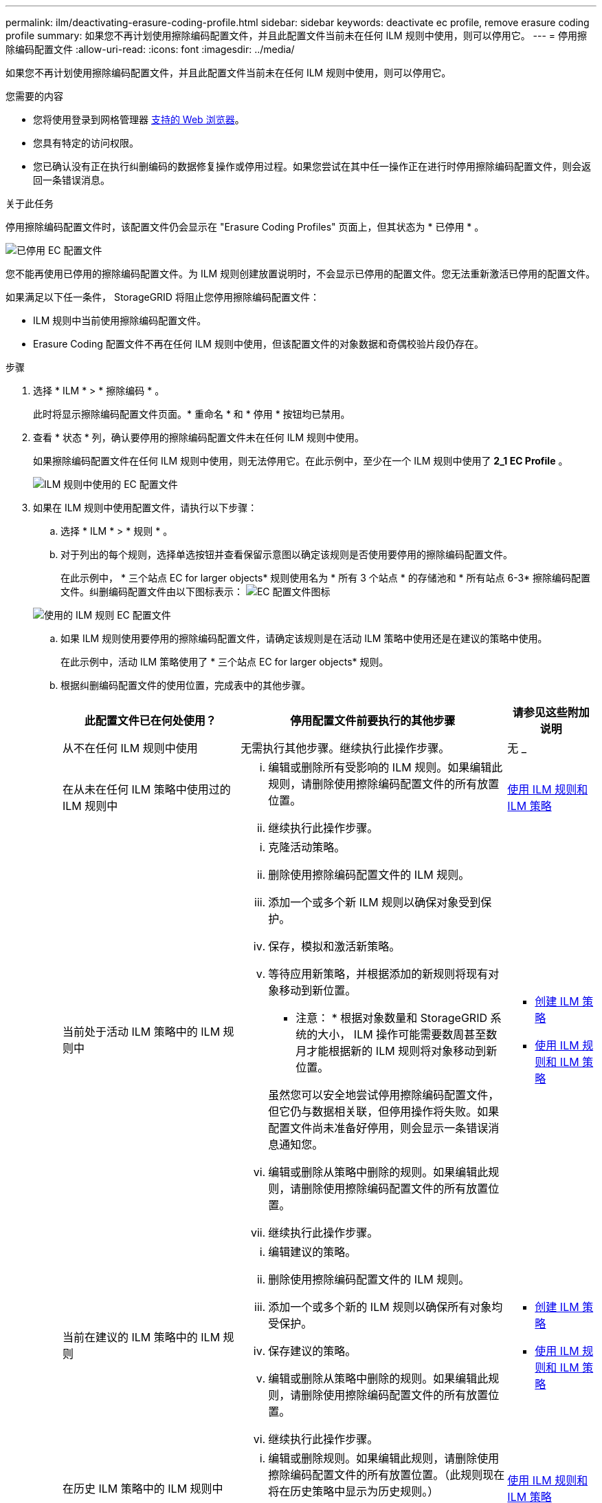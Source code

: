 ---
permalink: ilm/deactivating-erasure-coding-profile.html 
sidebar: sidebar 
keywords: deactivate ec profile, remove erasure coding profile 
summary: 如果您不再计划使用擦除编码配置文件，并且此配置文件当前未在任何 ILM 规则中使用，则可以停用它。 
---
= 停用擦除编码配置文件
:allow-uri-read: 
:icons: font
:imagesdir: ../media/


[role="lead"]
如果您不再计划使用擦除编码配置文件，并且此配置文件当前未在任何 ILM 规则中使用，则可以停用它。

.您需要的内容
* 您将使用登录到网格管理器 xref:../admin/web-browser-requirements.adoc[支持的 Web 浏览器]。
* 您具有特定的访问权限。
* 您已确认没有正在执行纠删编码的数据修复操作或停用过程。如果您尝试在其中任一操作正在进行时停用擦除编码配置文件，则会返回一条错误消息。


.关于此任务
停用擦除编码配置文件时，该配置文件仍会显示在 "Erasure Coding Profiles" 页面上，但其状态为 * 已停用 * 。

image::../media/deactivated_ec_profile.png[已停用 EC 配置文件]

您不能再使用已停用的擦除编码配置文件。为 ILM 规则创建放置说明时，不会显示已停用的配置文件。您无法重新激活已停用的配置文件。

如果满足以下任一条件， StorageGRID 将阻止您停用擦除编码配置文件：

* ILM 规则中当前使用擦除编码配置文件。
* Erasure Coding 配置文件不再在任何 ILM 规则中使用，但该配置文件的对象数据和奇偶校验片段仍存在。


.步骤
. 选择 * ILM * > * 擦除编码 * 。
+
此时将显示擦除编码配置文件页面。* 重命名 * 和 * 停用 * 按钮均已禁用。

. 查看 * 状态 * 列，确认要停用的擦除编码配置文件未在任何 ILM 规则中使用。
+
如果擦除编码配置文件在任何 ILM 规则中使用，则无法停用它。在此示例中，至少在一个 ILM 规则中使用了 *2_1 EC Profile* 。

+
image::../media/ec_profile_used_in_ilm_rule.png[ILM 规则中使用的 EC 配置文件]

. 如果在 ILM 规则中使用配置文件，请执行以下步骤：
+
.. 选择 * ILM * > * 规则 * 。
.. 对于列出的每个规则，选择单选按钮并查看保留示意图以确定该规则是否使用要停用的擦除编码配置文件。
+
在此示例中， * 三个站点 EC for larger objects* 规则使用名为 * 所有 3 个站点 * 的存储池和 * 所有站点 6-3* 擦除编码配置文件。纠删编码配置文件由以下图标表示： image:../media/icon_nms_erasure_coded.gif["EC 配置文件图标"]

+
image::../media/ilm_rule_ec_profile_used.png[使用的 ILM 规则 EC 配置文件]

.. 如果 ILM 规则使用要停用的擦除编码配置文件，请确定该规则是在活动 ILM 策略中使用还是在建议的策略中使用。
+
在此示例中，活动 ILM 策略使用了 * 三个站点 EC for larger objects* 规则。

.. 根据纠删编码配置文件的使用位置，完成表中的其他步骤。
+
[cols="2a,3a,1a"]
|===
| 此配置文件已在何处使用？ | 停用配置文件前要执行的其他步骤 | 请参见这些附加说明 


 a| 
从不在任何 ILM 规则中使用
 a| 
无需执行其他步骤。继续执行此操作步骤。
 a| 
无 _



 a| 
在从未在任何 ILM 策略中使用过的 ILM 规则中
 a| 
... 编辑或删除所有受影响的 ILM 规则。如果编辑此规则，请删除使用擦除编码配置文件的所有放置位置。
... 继续执行此操作步骤。

 a| 
xref:working-with-ilm-rules-and-ilm-policies.adoc[使用 ILM 规则和 ILM 策略]



 a| 
当前处于活动 ILM 策略中的 ILM 规则中
 a| 
... 克隆活动策略。
... 删除使用擦除编码配置文件的 ILM 规则。
... 添加一个或多个新 ILM 规则以确保对象受到保护。
... 保存，模拟和激活新策略。
... 等待应用新策略，并根据添加的新规则将现有对象移动到新位置。
+
* 注意： * 根据对象数量和 StorageGRID 系统的大小， ILM 操作可能需要数周甚至数月才能根据新的 ILM 规则将对象移动到新位置。

+
虽然您可以安全地尝试停用擦除编码配置文件，但它仍与数据相关联，但停用操作将失败。如果配置文件尚未准备好停用，则会显示一条错误消息通知您。

... 编辑或删除从策略中删除的规则。如果编辑此规则，请删除使用擦除编码配置文件的所有放置位置。
... 继续执行此操作步骤。

 a| 
*** xref:creating-ilm-policy.adoc[创建 ILM 策略]
*** xref:working-with-ilm-rules-and-ilm-policies.adoc[使用 ILM 规则和 ILM 策略]




 a| 
当前在建议的 ILM 策略中的 ILM 规则
 a| 
... 编辑建议的策略。
... 删除使用擦除编码配置文件的 ILM 规则。
... 添加一个或多个新的 ILM 规则以确保所有对象均受保护。
... 保存建议的策略。
... 编辑或删除从策略中删除的规则。如果编辑此规则，请删除使用擦除编码配置文件的所有放置位置。
... 继续执行此操作步骤。

 a| 
*** xref:creating-ilm-policy.adoc[创建 ILM 策略]
*** xref:working-with-ilm-rules-and-ilm-policies.adoc[使用 ILM 规则和 ILM 策略]




 a| 
在历史 ILM 策略中的 ILM 规则中
 a| 
... 编辑或删除规则。如果编辑此规则，请删除使用擦除编码配置文件的所有放置位置。（此规则现在将在历史策略中显示为历史规则。）
... 继续执行此操作步骤。

 a| 
xref:working-with-ilm-rules-and-ilm-policies.adoc[使用 ILM 规则和 ILM 策略]

|===
.. 刷新擦除编码配置文件页面，以确保此配置文件未在 ILM 规则中使用。


. 如果在 ILM 规则中未使用该配置文件，请选择单选按钮并选择 * 停用 * 。
+
此时将显示停用 EC 配置文件对话框。

+
image::../media/deactivate_ec_profile_confirmation.png[停用 EC 配置文件确认]

. 如果确实要停用此配置文件，请选择 * 停用 * 。
+
** 如果 StorageGRID 能够停用擦除编码配置文件，则其状态为 * 已停用 * 。您不能再为任何 ILM 规则选择此配置文件。
** 如果 StorageGRID 无法停用此配置文件，则会显示一条错误消息。例如，如果对象数据仍与此配置文件关联，则会显示一条错误消息。您可能需要等待几周才能再次尝试停用过程。



